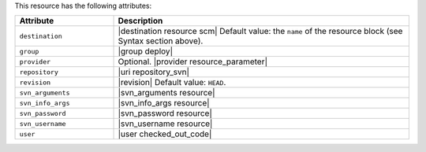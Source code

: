 .. The contents of this file are included in multiple topics.
.. This file should not be changed in a way that hinders its ability to appear in multiple documentation sets.

This resource has the following attributes:

.. list-table::
   :widths: 150 450
   :header-rows: 1

   * - Attribute
     - Description
   * - ``destination``
     - |destination resource scm| Default value: the ``name`` of the resource block (see Syntax section above).
   * - ``group``
     - |group deploy|
   * - ``provider``
     - Optional. |provider resource_parameter|
   * - ``repository``
     - |uri repository_svn|
   * - ``revision``
     - |revision| Default value: ``HEAD``.
   * - ``svn_arguments``
     - |svn_arguments resource|
   * - ``svn_info_args``
     - |svn_info_args resource|
   * - ``svn_password``
     - |svn_password resource|
   * - ``svn_username``
     - |svn_username resource|
   * - ``user``
     - |user checked_out_code|

